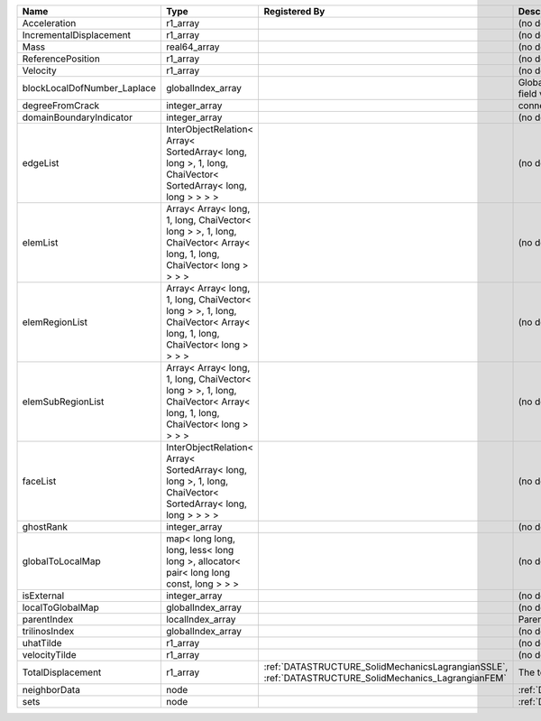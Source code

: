 

=========================== ====================================================================================================================== ==================================================================================================== ================================================= 
Name                        Type                                                                                                                   Registered By                                                                                        Description                                       
=========================== ====================================================================================================================== ==================================================================================================== ================================================= 
                            real64_array                                                                                                                                                                                                                Primary field variable                            
Acceleration                r1_array                                                                                                                                                                                                                    (no description available)                        
IncrementalDisplacement     r1_array                                                                                                                                                                                                                    (no description available)                        
Mass                        real64_array                                                                                                                                                                                                                (no description available)                        
ReferencePosition           r1_array                                                                                                                                                                                                                    (no description available)                        
Velocity                    r1_array                                                                                                                                                                                                                    (no description available)                        
blockLocalDofNumber_Laplace globalIndex_array                                                                                                                                                                                                           Global DOF numbers for the primary field variable 
degreeFromCrack             integer_array                                                                                                                                                                                                               connectivity distance from crack.                 
domainBoundaryIndicator     integer_array                                                                                                                                                                                                               (no description available)                        
edgeList                    InterObjectRelation< Array< SortedArray< long, long >, 1, long, ChaiVector< SortedArray< long, long > > > >                                                                                                                 (no description available)                        
elemList                    Array< Array< long, 1, long, ChaiVector< long > >, 1, long, ChaiVector< Array< long, 1, long, ChaiVector< long > > > >                                                                                                      (no description available)                        
elemRegionList              Array< Array< long, 1, long, ChaiVector< long > >, 1, long, ChaiVector< Array< long, 1, long, ChaiVector< long > > > >                                                                                                      (no description available)                        
elemSubRegionList           Array< Array< long, 1, long, ChaiVector< long > >, 1, long, ChaiVector< Array< long, 1, long, ChaiVector< long > > > >                                                                                                      (no description available)                        
faceList                    InterObjectRelation< Array< SortedArray< long, long >, 1, long, ChaiVector< SortedArray< long, long > > > >                                                                                                                 (no description available)                        
ghostRank                   integer_array                                                                                                                                                                                                               (no description available)                        
globalToLocalMap            map< long long, long, less< long long >, allocator< pair< long long const, long > > >                                                                                                                                       (no description available)                        
isExternal                  integer_array                                                                                                                                                                                                               (no description available)                        
localToGlobalMap            globalIndex_array                                                                                                                                                                                                           (no description available)                        
parentIndex                 localIndex_array                                                                                                                                                                                                            Parent index of node.                             
trilinosIndex               globalIndex_array                                                                                                                                                                                                           (no description available)                        
uhatTilde                   r1_array                                                                                                                                                                                                                    (no description available)                        
velocityTilde               r1_array                                                                                                                                                                                                                    (no description available)                        
TotalDisplacement           r1_array                                                                                                               :ref:`DATASTRUCTURE_SolidMechanicsLagrangianSSLE`, :ref:`DATASTRUCTURE_SolidMechanics_LagrangianFEM` The total displacement vector.                    
neighborData                node                                                                                                                                                                                                                        :ref:`DATASTRUCTURE_neighborData`                 
sets                        node                                                                                                                                                                                                                        :ref:`DATASTRUCTURE_sets`                         
=========================== ====================================================================================================================== ==================================================================================================== ================================================= 


